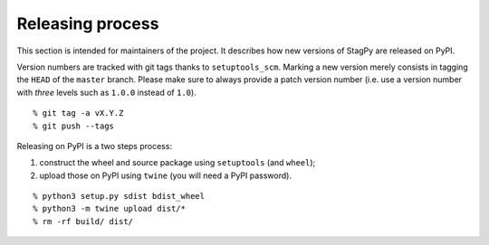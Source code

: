 Releasing process
=================

This section is intended for maintainers of the project. It describes how new
versions of StagPy are released on PyPI.

Version numbers are tracked with git tags thanks to ``setuptools_scm``. Marking
a new version merely consists in tagging the ``HEAD`` of the ``master`` branch.
Please make sure to always provide a patch version number (i.e. use a version
number with *three* levels such as ``1.0.0`` instead of ``1.0``).

::

    % git tag -a vX.Y.Z
    % git push --tags

Releasing on PyPI is a two steps process:

1. construct the wheel and source package using ``setuptools`` (and ``wheel``);
2. upload those on PyPI using ``twine`` (you will need a PyPI password).

::

    % python3 setup.py sdist bdist_wheel
    % python3 -m twine upload dist/*
    % rm -rf build/ dist/

